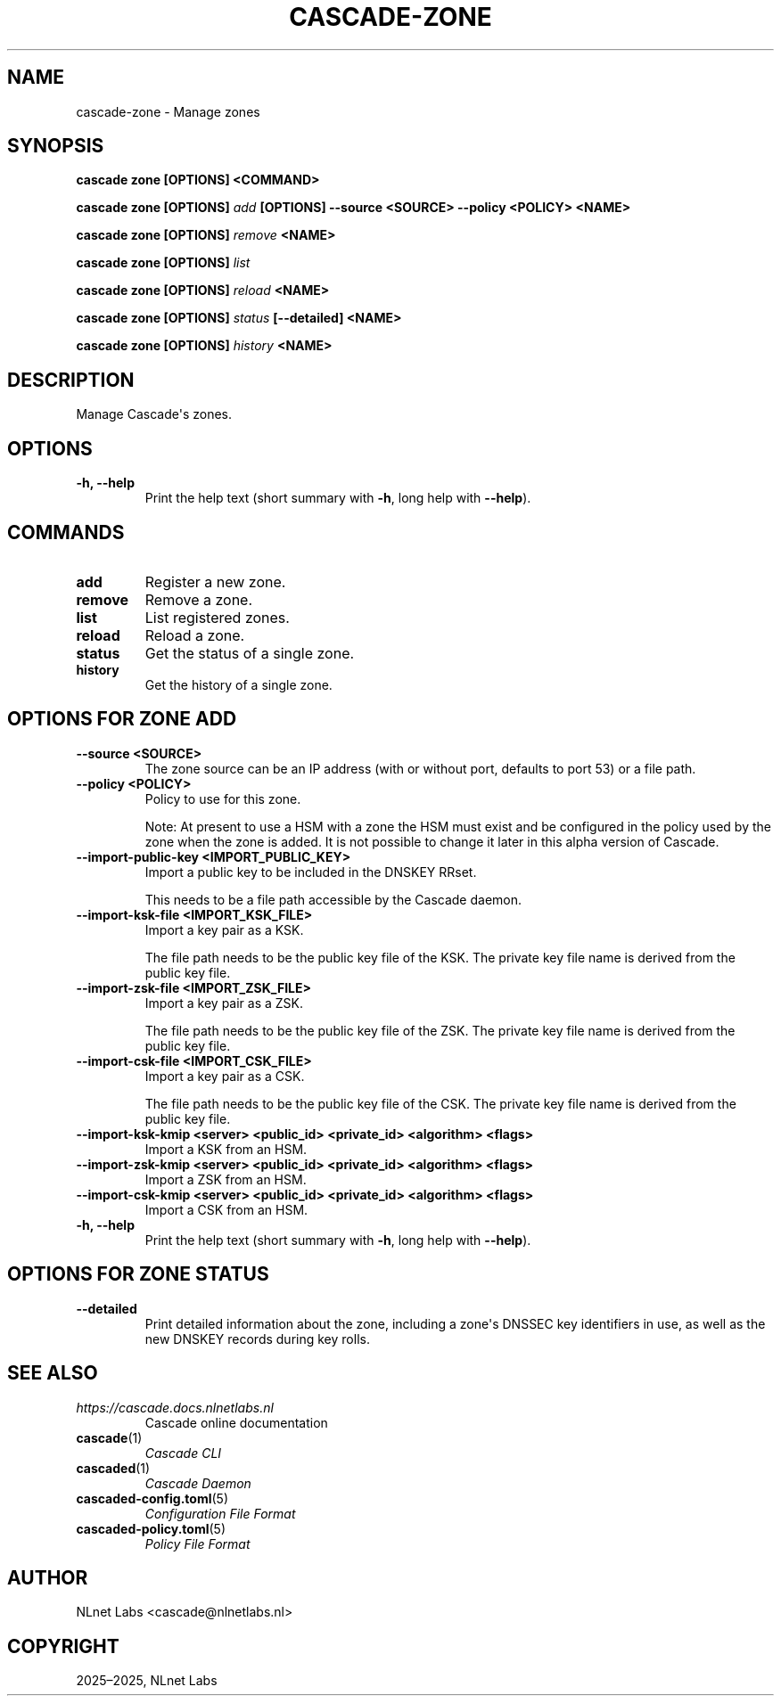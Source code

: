 .\" Man page generated from reStructuredText.
.
.
.nr rst2man-indent-level 0
.
.de1 rstReportMargin
\\$1 \\n[an-margin]
level \\n[rst2man-indent-level]
level margin: \\n[rst2man-indent\\n[rst2man-indent-level]]
-
\\n[rst2man-indent0]
\\n[rst2man-indent1]
\\n[rst2man-indent2]
..
.de1 INDENT
.\" .rstReportMargin pre:
. RS \\$1
. nr rst2man-indent\\n[rst2man-indent-level] \\n[an-margin]
. nr rst2man-indent-level +1
.\" .rstReportMargin post:
..
.de UNINDENT
. RE
.\" indent \\n[an-margin]
.\" old: \\n[rst2man-indent\\n[rst2man-indent-level]]
.nr rst2man-indent-level -1
.\" new: \\n[rst2man-indent\\n[rst2man-indent-level]]
.in \\n[rst2man-indent\\n[rst2man-indent-level]]u
..
.TH "CASCADE-ZONE" "1" "Oct 06, 2025" "0.1.0-rc1" "Cascade"
.SH NAME
cascade-zone \- Manage zones
.SH SYNOPSIS
.sp
\fBcascade zone\fP \fB[OPTIONS]\fP \fB<COMMAND>\fP
.sp
\fBcascade zone\fP \fB[OPTIONS]\fP \fI\%add\fP \fB[OPTIONS]\fP \fB\-\-source <SOURCE>\fP \fB\-\-policy <POLICY>\fP \fB<NAME>\fP
.sp
\fBcascade zone\fP \fB[OPTIONS]\fP \fI\%remove\fP \fB<NAME>\fP
.sp
\fBcascade zone\fP \fB[OPTIONS]\fP \fI\%list\fP
.sp
\fBcascade zone\fP \fB[OPTIONS]\fP \fI\%reload\fP \fB<NAME>\fP
.sp
\fBcascade zone\fP \fB[OPTIONS]\fP \fI\%status\fP \fB[\-\-detailed]\fP \fB<NAME>\fP
.sp
\fBcascade zone\fP \fB[OPTIONS]\fP \fI\%history\fP \fB<NAME>\fP
.SH DESCRIPTION
.sp
Manage Cascade\(aqs zones.
.SH OPTIONS
.INDENT 0.0
.TP
.B \-h, \-\-help
Print the help text (short summary with \fB\-h\fP, long help with \fB\-\-help\fP).
.UNINDENT
.SH COMMANDS
.INDENT 0.0
.TP
.B add
Register a new zone.
.UNINDENT
.INDENT 0.0
.TP
.B remove
Remove a zone.
.UNINDENT
.INDENT 0.0
.TP
.B list
List registered zones.
.UNINDENT
.INDENT 0.0
.TP
.B reload
Reload a zone.
.UNINDENT
.INDENT 0.0
.TP
.B status
Get the status of a single zone.
.UNINDENT
.INDENT 0.0
.TP
.B history
Get the history of a single zone.
.UNINDENT
.SH OPTIONS FOR ZONE ADD
.INDENT 0.0
.TP
.B \-\-source <SOURCE>
The zone source can be an IP address (with or without port, defaults to port
53) or a file path.
.UNINDENT
.INDENT 0.0
.TP
.B \-\-policy <POLICY>
Policy to use for this zone.
.sp
Note: At present to use a HSM with a zone the HSM must exist and be
configured in the policy used by the zone when the zone is added. It is not
possible to change it later in this alpha version of Cascade.
.UNINDENT
.INDENT 0.0
.TP
.B \-\-import\-public\-key <IMPORT_PUBLIC_KEY>
Import a public key to be included in the DNSKEY RRset.
.sp
This needs to be a file path accessible by the Cascade daemon.
.UNINDENT
.INDENT 0.0
.TP
.B \-\-import\-ksk\-file <IMPORT_KSK_FILE>
Import a key pair as a KSK.
.sp
The file path needs to be the public key file of the KSK. The private key
file name is derived from the public key file.
.UNINDENT
.INDENT 0.0
.TP
.B \-\-import\-zsk\-file <IMPORT_ZSK_FILE>
Import a key pair as a ZSK.
.sp
The file path needs to be the public key file of the ZSK. The private key
file name is derived from the public key file.
.UNINDENT
.INDENT 0.0
.TP
.B \-\-import\-csk\-file <IMPORT_CSK_FILE>
Import a key pair as a CSK.
.sp
The file path needs to be the public key file of the CSK. The private key
file name is derived from the public key file.
.UNINDENT
.INDENT 0.0
.TP
.B \-\-import\-ksk\-kmip <server> <public_id> <private_id> <algorithm> <flags>
Import a KSK from an HSM.
.UNINDENT
.INDENT 0.0
.TP
.B \-\-import\-zsk\-kmip <server> <public_id> <private_id> <algorithm> <flags>
Import a ZSK from an HSM.
.UNINDENT
.INDENT 0.0
.TP
.B \-\-import\-csk\-kmip <server> <public_id> <private_id> <algorithm> <flags>
Import a CSK from an HSM.
.UNINDENT
.INDENT 0.0
.TP
.B \-h, \-\-help
Print the help text (short summary with \fB\-h\fP, long help with \fB\-\-help\fP).
.UNINDENT
.SH OPTIONS FOR ZONE STATUS
.INDENT 0.0
.TP
.B \-\-detailed
Print detailed information about the zone, including a zone\(aqs DNSSEC key
identifiers in use, as well as the new DNSKEY records during key rolls.
.UNINDENT
.SH SEE ALSO
.INDENT 0.0
.TP
.B \fI\%https://cascade.docs.nlnetlabs.nl\fP
Cascade online documentation
.TP
\fBcascade\fP(1)
\fI\%Cascade CLI\fP
.TP
\fBcascaded\fP(1)
\fI\%Cascade Daemon\fP
.TP
\fBcascaded\-config.toml\fP(5)
\fI\%Configuration File Format\fP
.TP
\fBcascaded\-policy.toml\fP(5)
\fI\%Policy File Format\fP
.UNINDENT
.SH AUTHOR
NLnet Labs <cascade@nlnetlabs.nl>
.SH COPYRIGHT
2025–2025, NLnet Labs
.\" Generated by docutils manpage writer.
.
